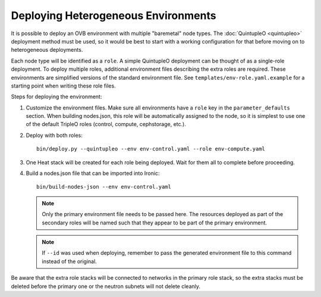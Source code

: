 Deploying Heterogeneous Environments
====================================

It is possible to deploy an OVB environment with multiple "baremetal"
node types.  The :doc:`QuintupleO <quintupleo>` deployment method must be used, so it
would be best to start with a working configuration for that before
moving on to heterogeneous deployments.

Each node type will be identified as a ``role``.  A simple QuintupleO
deployment can be thought of as a single-role deployment.  To deploy
multiple roles, additional environment files describing the extra roles
are required.  These environments are simplified versions of the
standard environment file.  See ``templates/env-role.yaml.example``
for a starting point when writing these role files.

Steps for deploying the environment:

#. Customize the environment files.  Make sure all environments have a ``role``
   key in the ``parameter_defaults`` section.  When building nodes.json, this
   role will be automatically assigned to the node, so it is simplest to use
   one of the default TripleO roles (control, compute, cephstorage, etc.).

#. Deploy with both roles::

    bin/deploy.py --quintupleo --env env-control.yaml --role env-compute.yaml

#. One Heat stack will be created for each role being deployed.  Wait for them
   all to complete before proceeding.

#. Build a nodes.json file that can be imported into Ironic::

    bin/build-nodes-json --env env-control.yaml

   .. note:: Only the primary environment file needs to be passed here.  The
             resources deployed as part of the secondary roles will be named
             such that they appear to be part of the primary environment.

   .. note:: If ``--id`` was used when deploying, remember to pass the generated
             environment file to this command instead of the original.

Be aware that the extra role stacks will be connected to networks in the primary
role stack, so the extra stacks must be deleted before the primary one or the
neutron subnets will not delete cleanly.
